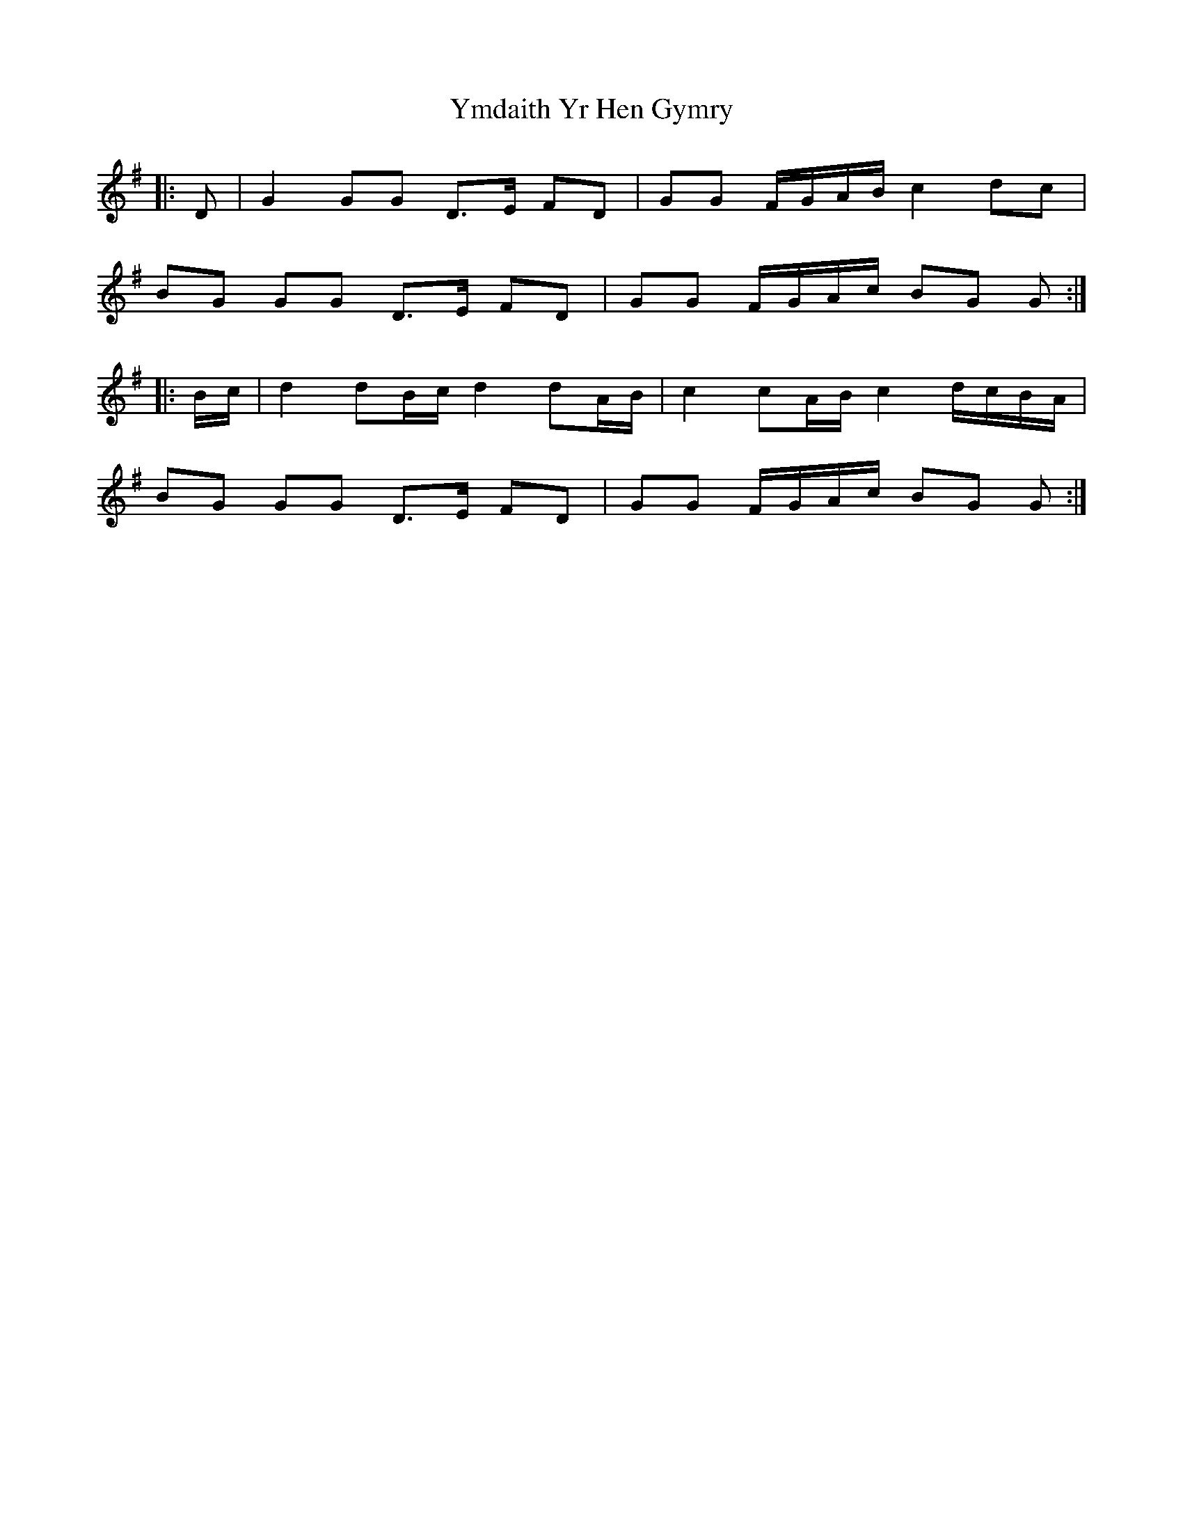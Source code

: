 X: 43513
T: Ymdaith Yr Hen Gymry
R: march
M: 
K: Gmajor
|:D|G2 GG D>E FD|GG F/G/A/B/ c2 dc|
BG GG D>E FD|GG F/G/A/c/ BG G:|
|:B/c/|d2 dB/c/ d2 dA/B/|c2 cA/B/ c2 d/c/B/A/|
BG GG D>E FD|GG F/G/A/c/ BG G:|

